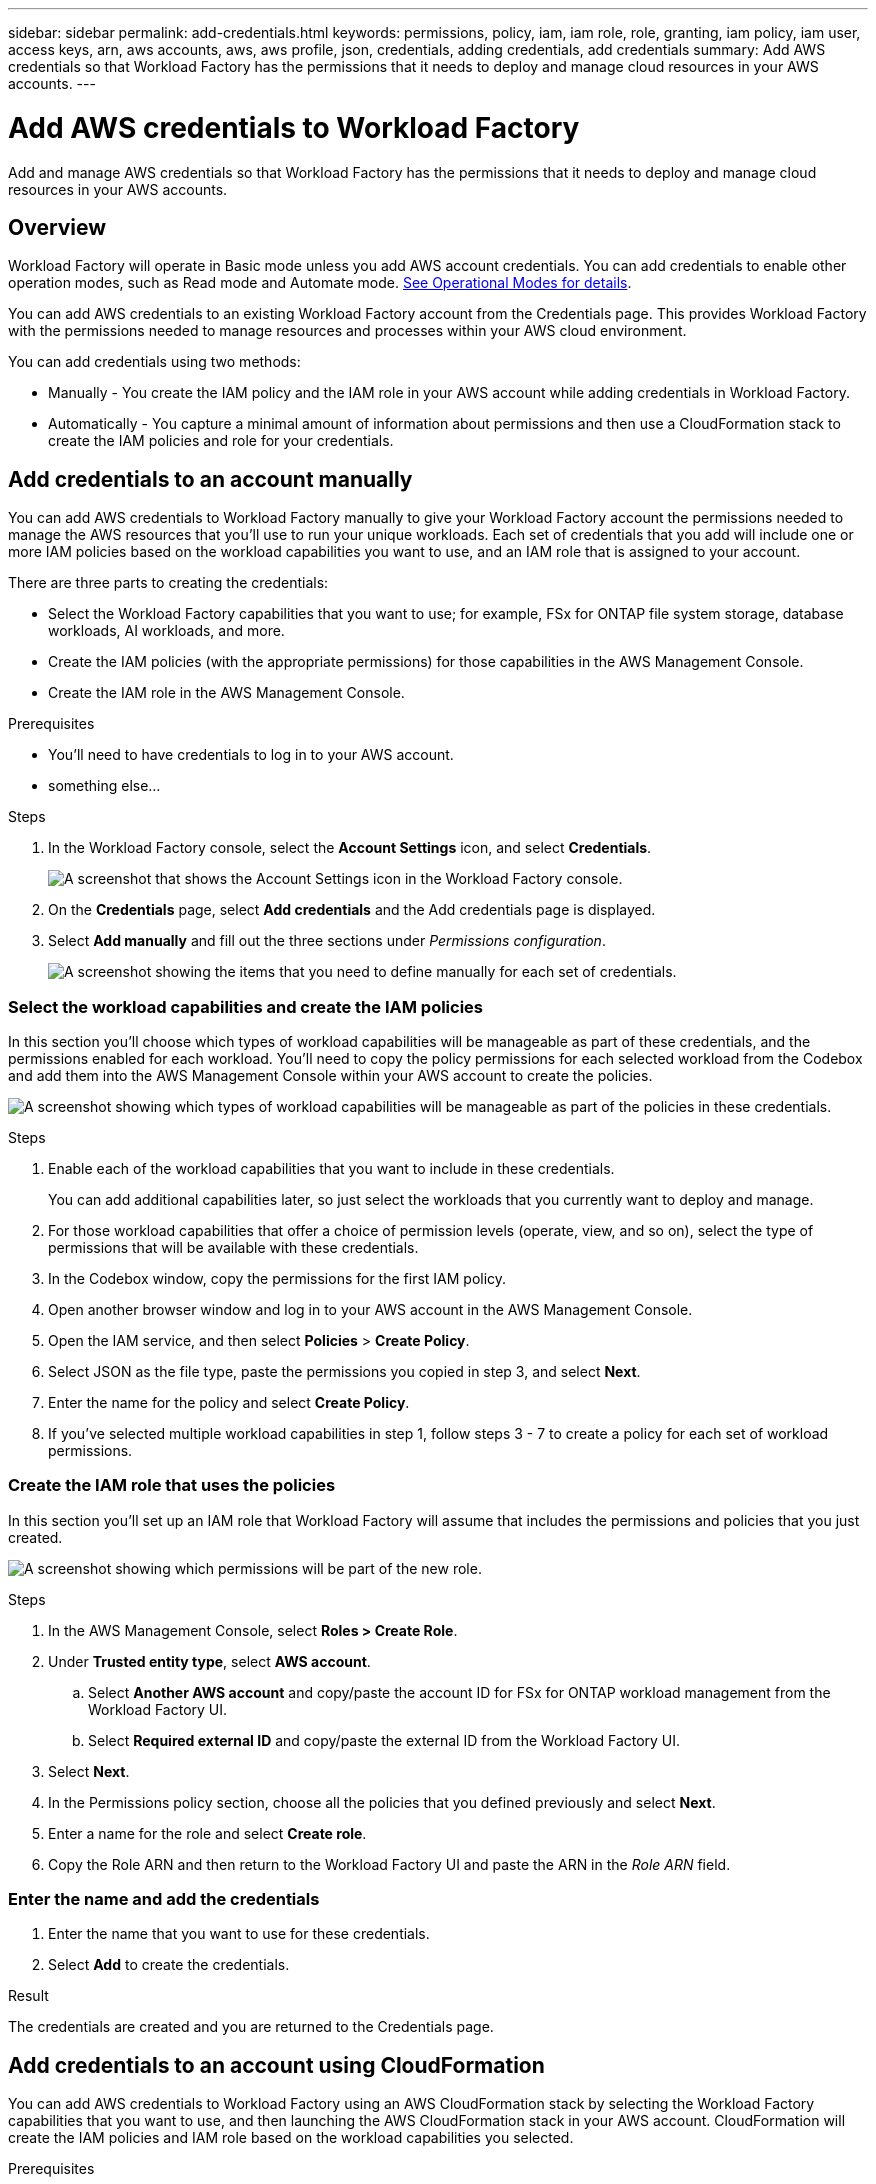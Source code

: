 ---
sidebar: sidebar
permalink: add-credentials.html
keywords: permissions, policy, iam, iam role, role, granting, iam policy, iam user, access keys, arn, aws accounts, aws, aws profile, json, credentials, adding credentials, add credentials
summary: Add AWS credentials so that Workload Factory has the permissions that it needs to deploy and manage cloud resources in your AWS accounts.
---

= Add AWS credentials to Workload Factory
:hardbreaks:
:nofooter:
:icons: font
:linkattrs:
:imagesdir: ./media/

[.lead]
Add and manage AWS credentials so that Workload Factory has the permissions that it needs to deploy and manage cloud resources in your AWS accounts. 

== Overview

Workload Factory will operate in Basic mode unless you add AWS account credentials. You can add credentials to enable other operation modes, such as Read mode and Automate mode. link:operational-modes.html[See Operational Modes for details].

You can add AWS credentials to an existing Workload Factory account from the Credentials page. This provides Workload Factory with the permissions needed to manage resources and processes within your AWS cloud environment.

You can add credentials using two methods:

* Manually - You create the IAM policy and the IAM role in your AWS account while adding credentials in Workload Factory. 
* Automatically - You capture a minimal amount of information about permissions and then use a CloudFormation stack to create the IAM policies and role for your credentials.

== Add credentials to an account manually

You can add AWS credentials to Workload Factory manually to give your Workload Factory account the permissions needed to manage the AWS resources that you'll use to run your unique workloads. Each set of credentials that you add will include one or more IAM policies based on the workload capabilities you want to use, and an IAM role that is assigned to your account.

There are three parts to creating the credentials:

* Select the Workload Factory capabilities that you want to use; for example, FSx for ONTAP file system storage, database workloads, AI workloads, and more.
* Create the IAM policies (with the appropriate permissions) for those capabilities in the AWS Management Console.
* Create the IAM role in the AWS Management Console.

.Prerequisites

* You'll need to have credentials to log in to your AWS account.
* something else...

.Steps

. In the Workload Factory console, select the *Account Settings* icon, and select *Credentials*.
+
image:screenshot-settings-icon.png[A screenshot that shows the Account Settings icon in the Workload Factory console.]

. On the *Credentials* page, select *Add credentials* and the Add credentials page is displayed.

. Select *Add manually* and fill out the three sections under _Permissions configuration_.
+
image:screenshot-add-credentials-manually.png[A screenshot showing the items that you need to define manually for each set of credentials.]

=== Select the workload capabilities and create the IAM policies

In this section you'll choose which types of workload capabilities will be manageable as part of these credentials, and the permissions enabled for each workload. You'll need to copy the policy permissions for each selected workload from the Codebox and add them into the AWS Management Console within your AWS account to create the policies.

image:screenshot-create-policies-manual.png[A screenshot showing which types of workload capabilities will be manageable as part of the policies in these credentials.]

.Steps

. Enable each of the workload capabilities that you want to include in these credentials.
+
You can add additional capabilities later, so just select the workloads that you currently want to deploy and manage.

. For those workload capabilities that offer a choice of permission levels (operate, view, and so on), select the type of permissions that will be available with these credentials.

. In the Codebox window, copy the permissions for the first IAM policy.

. Open another browser window and log in to your AWS account in the AWS Management Console.

. Open the IAM service, and then select *Policies* > *Create Policy*.

. Select JSON as the file type, paste the permissions you copied in step 3, and select *Next*.

. Enter the name for the policy and select *Create Policy*.

. If you've selected multiple workload capabilities in step 1, follow steps 3 - 7  to create a policy for each set of workload permissions.

=== Create the IAM role that uses the policies

In this section you'll set up an IAM role that Workload Factory will assume that includes the permissions and policies that you just created.

image:screenshot-create-role.png[A screenshot showing which permissions will be part of the new role.]

.Steps

. In the AWS Management Console, select *Roles > Create Role*.

. Under *Trusted entity type*, select *AWS account*.

.. Select *Another AWS account* and copy/paste the account ID for FSx for ONTAP workload management from the Workload Factory UI.
.. Select *Required external ID* and copy/paste the external ID from the Workload Factory UI.

. Select *Next*.

. In the Permissions policy section, choose all the policies that you defined previously and select *Next*.

. Enter a name for the role and select *Create role*.

. Copy the Role ARN and then return to the Workload Factory UI and paste the ARN in the _Role ARN_ field.

=== Enter the name and add the credentials

. Enter the name that you want to use for these credentials.

. Select *Add* to create the credentials.

.Result

The credentials are created and you are returned to the Credentials page.

== Add credentials to an account using CloudFormation

You can add AWS credentials to Workload Factory using an AWS CloudFormation stack by selecting the Workload Factory capabilities that you want to use, and then launching the AWS CloudFormation stack in your AWS account. CloudFormation will create the IAM policies and IAM role based on the workload capabilities you selected.

.Prerequisites

* You'll need to have credentials to log in to your AWS account.
* You'll need to have the following permissions in your AWS account when adding credentials using a CloudFormation stack:
+
[source,json]
{
    "Version": "2012-10-17",
    "Statement": [
        {
            "Effect": "Allow",
            "Action": [
                "cloudformation:CreateStack",
                "cloudformation:UpdateStack",
                "cloudformation:DeleteStack",
                "cloudformation:DescribeStacks",
                "cloudformation:DescribeStackEvents",
                "cloudformation:DescribeChangeSet",
                "cloudformation:ExecuteChangeSet",
                "cloudformation:ListStacks",
                "cloudformation:ListStackResources",
                "cloudformation:GetTemplate",
                "cloudformation:ValidateTemplate",
                "lambda:InvokeFunction",
                "iam:PassRole",
                "iam:CreateRole",
                "iam:UpdateAssumeRolePolicy",
                "iam:AttachRolePolicy",
                "iam:CreateServiceLinkedRole"
            ],
            "Resource": "*"
        }
    ]
}

.Steps

. In the Workload Factory console, select the *Account Settings* icon, and select *Credentials*.
+
image:screenshot-settings-icon.png[A screenshot that shows the Account Settings icon in the Workload Factory console.]

. On the *Credentials* page, select *Add credentials* and the Add credentials page is displayed.

. Select *Add via AWS CloudFormation* and fill out the two sections under Permissions configuration.
+
image:screenshot-add-credentials-cloudformation.png[A screenshot showing the items that need to be defined before you can launch CloudFormation to create the credentials.]

=== Select the workload capabilities for the IAM policies

In this section you can choose which types of workload capabilities will be manageable as part of these credentials.

image:screenshot-create-policies.png[A screenshot showing which types of workload capabilities will be manageable as part of these credentials.]

.Steps

. Enable each of the workload capabilities that you want to include in these credentials.
+
You can add additional capabilities later, so just select the workloads that you currently want to deploy and manage.

. For those workload capabilities that offer a choice of permission levels (operate, view, and so on), select the type of permissions that will be available with these credentials.

. Enter the name that you want to use for these credentials.

. Select *Add* (or select *Redirect to CloudFormation*) and the Redirect to CloudFormation page is displayed.
+
image:screenshot-redirect-cloudformation.png[A screenshot showing how to create the CloudFormation stack for adding policies and a role for Workload Factory credentials.]

. Open another browser window and log in to the AWS Management Console.

. Select *Continue* from the Redirect to CloudFormation page.

. Log in to the AWS account where you plan to use these credentials.

. On the Quick create stack page, under Capabilities, select *I acknowledge that AWS CloudFormation might create IAM resources*.

. Select *Create stack*.

. Return to Workload Factory and monitor to Credentials page to verify that the new credentials are in progress, or that they have been added.
